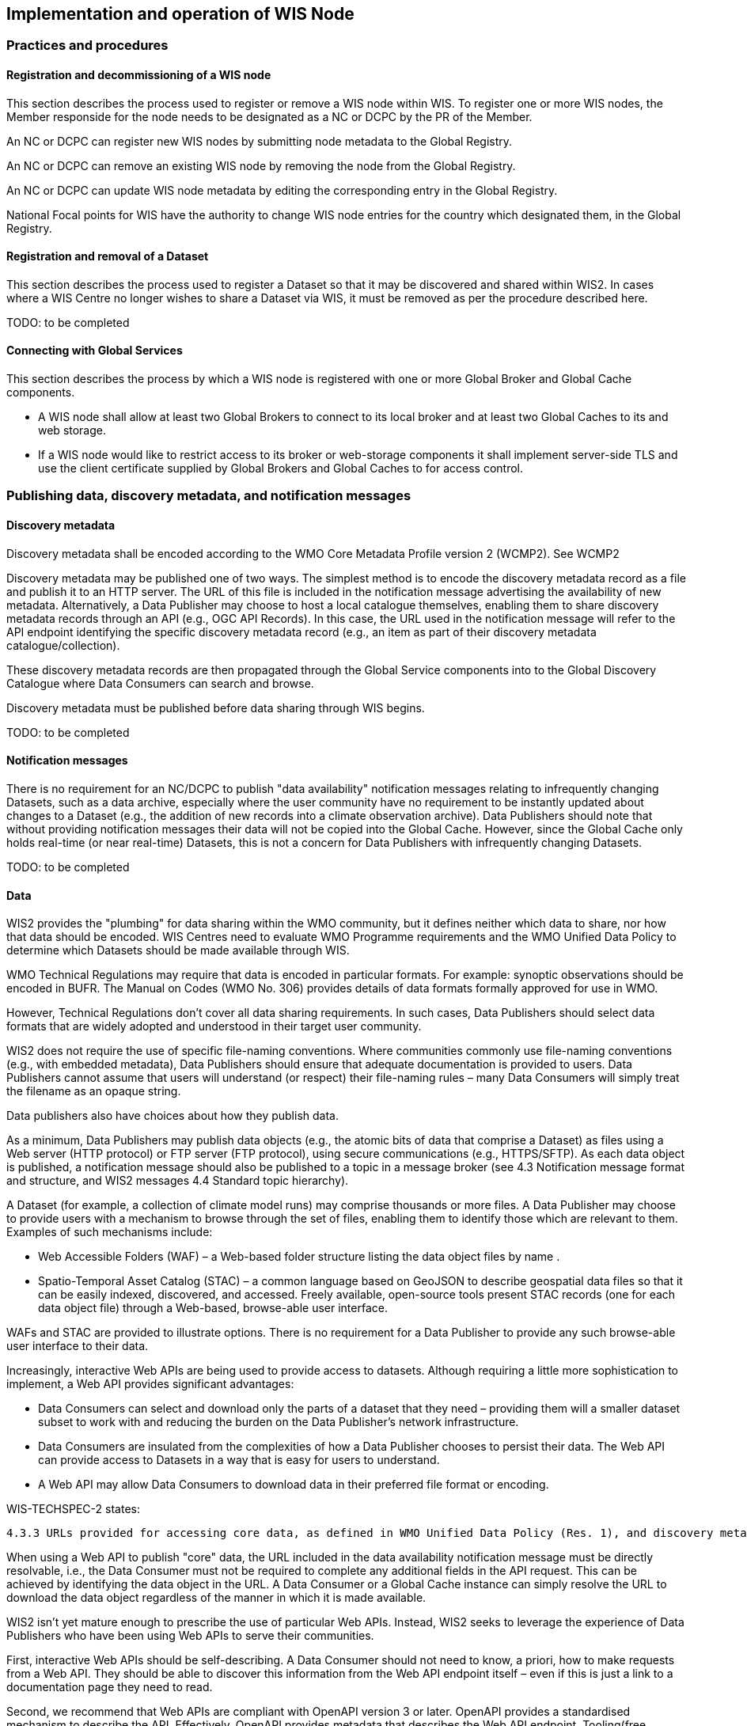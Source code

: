 == Implementation and operation of WIS Node

=== Practices and procedures

==== Registration and decommissioning of a WIS node

This section describes the process used to register or remove a WIS node within WIS. To register one or more WIS nodes, the Member responside for the node needs to be designated as a NC or DCPC by the PR of the Member.

An NC or DCPC can register new WIS nodes by submitting node metadata to the Global Registry. 

An NC or DCPC can remove an existing WIS node by removing the node from the Global Registry. 

An NC or DCPC can update WIS node metadata by editing the corresponding entry in the Global Registry.

National Focal points for WIS have the authority to change WIS node entries for the country which designated them, in the Global Registry.

==== Registration and removal of a Dataset

This section describes the process used to register a Dataset so that it may be discovered and shared within WIS2. In cases where a WIS Centre no longer wishes to share a Dataset via WIS, it must be removed as per the procedure described here.

TODO: to be completed

==== Connecting with Global Services

This section describes the process by which a WIS node is registered with one or more Global Broker and Global Cache components.

 * A WIS node shall allow at least two Global Brokers to connect to its local broker and at least two Global Caches to its and web storage. 
 * If a WIS node would like to restrict access to its broker or web-storage components it shall implement server-side TLS and use the client certificate supplied by Global Brokers and Global Caches to for access control.

=== Publishing data, discovery metadata, and notification messages

==== Discovery metadata

Discovery metadata shall be encoded according to the WMO Core Metadata Profile version 2 (WCMP2). See WCMP2

Discovery metadata may be published one of two ways. The simplest method is to encode the discovery metadata record as a file and publish it to an HTTP server. The URL of this file is included in the notification message advertising the availability of new metadata. Alternatively, a Data Publisher may choose to host a local catalogue themselves, enabling them to share discovery metadata records through an API (e.g., OGC API Records). In this case, the URL used in the notification message will refer to the API endpoint identifying the specific discovery metadata record (e.g., an item as part of their discovery metadata catalogue/collection).   

These discovery metadata records are then propagated through the Global Service components into to the Global Discovery Catalogue where Data Consumers can search and browse.

Discovery metadata must be published before data sharing through WIS begins.

TODO: to be completed

==== Notification messages

There is no requirement for an NC/DCPC to publish "data availability" notification messages relating to infrequently changing Datasets, such as a data archive, especially where the user community have no requirement to be instantly updated about changes to a Dataset (e.g., the addition of new records into a climate observation archive). Data Publishers should note that without providing notification messages their data will not be copied into the Global Cache. However, since the Global Cache only holds real-time (or near real-time) Datasets, this is not a concern for Data Publishers with infrequently changing Datasets.

TODO: to be completed

==== Data

WIS2 provides the "plumbing" for data sharing within the WMO community, but it defines neither which data to share, nor how that data should be encoded. WIS Centres need to evaluate WMO Programme requirements and the WMO Unified Data Policy to determine which Datasets should be made available through WIS.

WMO Technical Regulations may require that data is encoded in particular formats. For example: synoptic observations should be encoded in BUFR. The Manual on Codes (WMO No. 306) provides details of data formats formally approved for use in WMO. 

However, Technical Regulations don’t cover all data sharing requirements. In such cases, Data Publishers should select data formats that are widely adopted and understood in their target user community. 

WIS2 does not require the use of specific file-naming conventions. Where communities commonly use file-naming conventions (e.g., with embedded metadata), Data Publishers should ensure that adequate documentation is provided to users. Data Publishers cannot assume that users will understand (or respect) their file-naming rules – many Data Consumers will simply treat the filename as an opaque string.

Data publishers also have choices about how they publish data.

As a minimum, Data Publishers may publish data objects (e.g., the atomic bits of data that comprise a Dataset) as files using a Web server (HTTP protocol) or FTP server (FTP protocol), using secure communications (e.g., HTTPS/SFTP). As each data object is published, a notification message should also be published to a topic in a message broker (see 4.3 Notification message format and structure, and WIS2 messages 4.4 Standard topic hierarchy).

A Dataset (for example, a collection of climate model runs) may comprise thousands or more files. A Data Publisher may choose to provide users with a mechanism to browse through the set of files, enabling them to identify those which are relevant to them. Examples of such mechanisms include:

* Web Accessible Folders (WAF) – a Web-based folder structure listing the data object files by name .
* Spatio-Temporal Asset Catalog (STAC) – a common language based on GeoJSON to describe geospatial data files so that it can be easily indexed, discovered, and accessed. Freely available, open-source tools present STAC records (one for each data object file) through a Web-based, browse-able user interface.

WAFs and STAC are provided to illustrate options. There is no requirement for a Data Publisher to provide any such browse-able user interface to their data.

Increasingly, interactive Web APIs are being used to provide access to datasets. Although requiring a little more sophistication to implement, a Web API provides significant advantages:

* Data Consumers can select and download only the parts of a dataset that they need – providing them will a smaller dataset subset to work with and reducing the burden on the Data Publisher’s network infrastructure.
* Data Consumers are insulated from the complexities of how a Data Publisher chooses to persist their data. The Web API can provide access to Datasets in a way that is easy for users to understand.
* A Web API may allow Data Consumers to download data in their preferred file format or encoding. 

WIS-TECHSPEC-2 states:

    4.3.3 URLs provided for accessing core data, as defined in WMO Unified Data Policy (Res. 1), and discovery metadata shall be directly resolvable, i.e., data or discovery metadata can be downloaded simply by resolving the given URL without further action, such as populating elements of an API, is required.

When using a Web API to publish "core" data, the URL included in the data availability notification message must be directly resolvable, i.e., the Data Consumer must not be required to complete any additional fields in the API request. This can be achieved by identifying the data object in the URL. A Data Consumer or a Global Cache instance can simply resolve the URL to download the data object regardless of the manner in which it is made available.  

WIS2 isn’t yet mature enough to prescribe the use of particular Web APIs. Instead, WIS2 seeks to leverage the experience of Data Publishers who have been using Web APIs to serve their communities.

First, interactive Web APIs should be self-describing. A Data Consumer should not need to know, a priori, how to make requests from a Web API. They should be able to discover this information from the Web API endpoint itself – even if this is just a link to a documentation page they need to read.

Second, we recommend that Web APIs are compliant with OpenAPI version 3 or later. OpenAPI provides a standardised mechanism to describe the API. Effectively, OpenAPI provides metadata that describes the Web API endpoint. Tooling(free, commercial, etc.) is widely available that can read this metadata and automatically generate client applications to query the Web API. 

Third, the Open Geospatial Consortium (OGC) have developed a suite of APIs (called "OGC APIs") that are designed specifically to provide APIs for geospatial data workflows (discovery, vizualisation, access, processing/exploitation) – all of which build on OpenAPI v3. Among these, OGC API – Environmental Data Retrieval (EDR), OGC API – Features, and OGC API - Coverages are considered particularly useful. Because these are open standards, there is an ever-growing suite of software implementations (both free and commercial) that support them. We recommend that Data Publishers assess these open-standard API specifications to determine their suitability to for publishing their Datasets using APIs.

Finally, we’re increasingly concerned with providing access to very large Datasets. The OGC has published a series of informative blogs on the subject of cloud-native geospatial data sharing. These are listed among in section 11.4.2 Informative References.

TODO: to be completed

=== Performance management

==== Service levels and performance indicators

This section describes the minimum performance criteria for operation of a WIS node.

TODO: to be completed

==== Provision of system performance metrics

This section describes how a WIS node should provide metrics to the Global Monitor service and its primary GISC.

TODO: to be completed

=== WIS Node reference implementation: wis2box

Members may use whichever software components they consider most appropriate to comply with the WIS2 Technical Regulations.

To assist Members participate in WIS2, a freely available, open-source Reference Implementation has been developed: "WIS2 in a box" (referred to as wis2box). It builds on mature and robust free and open-source software components that are widely adopted for operational use.

wis2box provides functionality required for both Data Publisher and Data Consumer roles. It provides the following technical functions:

* Real-time or archive data and metadata publishing to WIS2 (Publish), including available data transformation and processing pipelines
* MQTT Message Broker and notification message publication (Subscribe)
* Object storage server providing raw data access (Download)
* OGC API server, providing dynamic APIs and Web services for discovery, access, visualization and processing functionality (APIs)
* Discovery metadata curation / editing tools
* Notification subscription and real-time download of data upon receipt of notifications.
* Provision of system performance and data availability metrics 
* The modular design of wis2box makes it simple to extend to meet additional requirements or integrate with existing data management systems.
* wis2box already provides a useful set of functionality and will continue to evolve and develop throughout the WIS2 pilot phase and beyond.

Documentation is published in wis2box documentation.

The project in hosted in GitHub: https://github.com/wmo-im/wis2box
